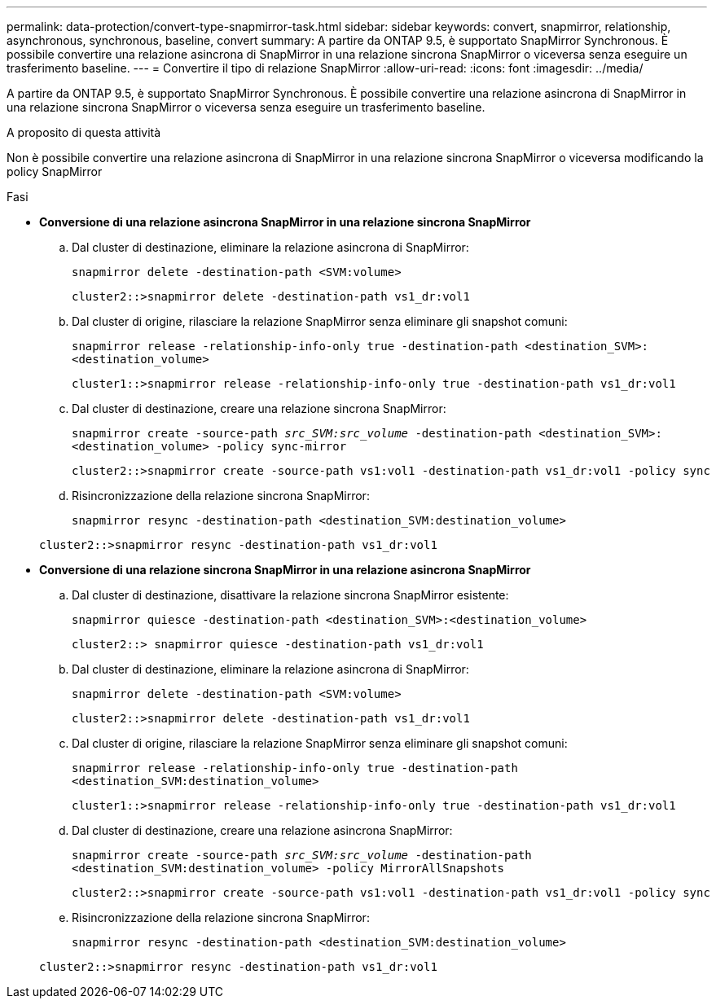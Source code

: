 ---
permalink: data-protection/convert-type-snapmirror-task.html 
sidebar: sidebar 
keywords: convert, snapmirror, relationship, asynchronous, synchronous, baseline, convert 
summary: A partire da ONTAP 9.5, è supportato SnapMirror Synchronous. È possibile convertire una relazione asincrona di SnapMirror in una relazione sincrona SnapMirror o viceversa senza eseguire un trasferimento baseline. 
---
= Convertire il tipo di relazione SnapMirror
:allow-uri-read: 
:icons: font
:imagesdir: ../media/


[role="lead"]
A partire da ONTAP 9.5, è supportato SnapMirror Synchronous. È possibile convertire una relazione asincrona di SnapMirror in una relazione sincrona SnapMirror o viceversa senza eseguire un trasferimento baseline.

.A proposito di questa attività
Non è possibile convertire una relazione asincrona di SnapMirror in una relazione sincrona SnapMirror o viceversa modificando la policy SnapMirror

.Fasi
* *Conversione di una relazione asincrona SnapMirror in una relazione sincrona SnapMirror*
+
.. Dal cluster di destinazione, eliminare la relazione asincrona di SnapMirror:
+
`snapmirror delete -destination-path <SVM:volume>`

+
[listing]
----
cluster2::>snapmirror delete -destination-path vs1_dr:vol1
----
.. Dal cluster di origine, rilasciare la relazione SnapMirror senza eliminare gli snapshot comuni:
+
`snapmirror release -relationship-info-only true -destination-path <destination_SVM>:<destination_volume>`

+
[listing]
----
cluster1::>snapmirror release -relationship-info-only true -destination-path vs1_dr:vol1
----
.. Dal cluster di destinazione, creare una relazione sincrona SnapMirror:
+
`snapmirror create -source-path _src_SVM:src_volume_ -destination-path <destination_SVM>:<destination_volume> -policy sync-mirror`

+
[listing]
----
cluster2::>snapmirror create -source-path vs1:vol1 -destination-path vs1_dr:vol1 -policy sync
----
.. Risincronizzazione della relazione sincrona SnapMirror:
+
`snapmirror resync -destination-path <destination_SVM:destination_volume>`

+
[listing]
----
cluster2::>snapmirror resync -destination-path vs1_dr:vol1
----


* *Conversione di una relazione sincrona SnapMirror in una relazione asincrona SnapMirror*
+
.. Dal cluster di destinazione, disattivare la relazione sincrona SnapMirror esistente:
+
`snapmirror quiesce -destination-path <destination_SVM>:<destination_volume>`

+
[listing]
----
cluster2::> snapmirror quiesce -destination-path vs1_dr:vol1
----
.. Dal cluster di destinazione, eliminare la relazione asincrona di SnapMirror:
+
`snapmirror delete -destination-path <SVM:volume>`

+
[listing]
----
cluster2::>snapmirror delete -destination-path vs1_dr:vol1
----
.. Dal cluster di origine, rilasciare la relazione SnapMirror senza eliminare gli snapshot comuni:
+
`snapmirror release -relationship-info-only true -destination-path <destination_SVM:destination_volume>`

+
[listing]
----
cluster1::>snapmirror release -relationship-info-only true -destination-path vs1_dr:vol1
----
.. Dal cluster di destinazione, creare una relazione asincrona SnapMirror:
+
`snapmirror create -source-path _src_SVM:src_volume_ -destination-path <destination_SVM:destination_volume> -policy MirrorAllSnapshots`

+
[listing]
----
cluster2::>snapmirror create -source-path vs1:vol1 -destination-path vs1_dr:vol1 -policy sync
----
.. Risincronizzazione della relazione sincrona SnapMirror:
+
`snapmirror resync -destination-path <destination_SVM:destination_volume>`

+
[listing]
----
cluster2::>snapmirror resync -destination-path vs1_dr:vol1
----



